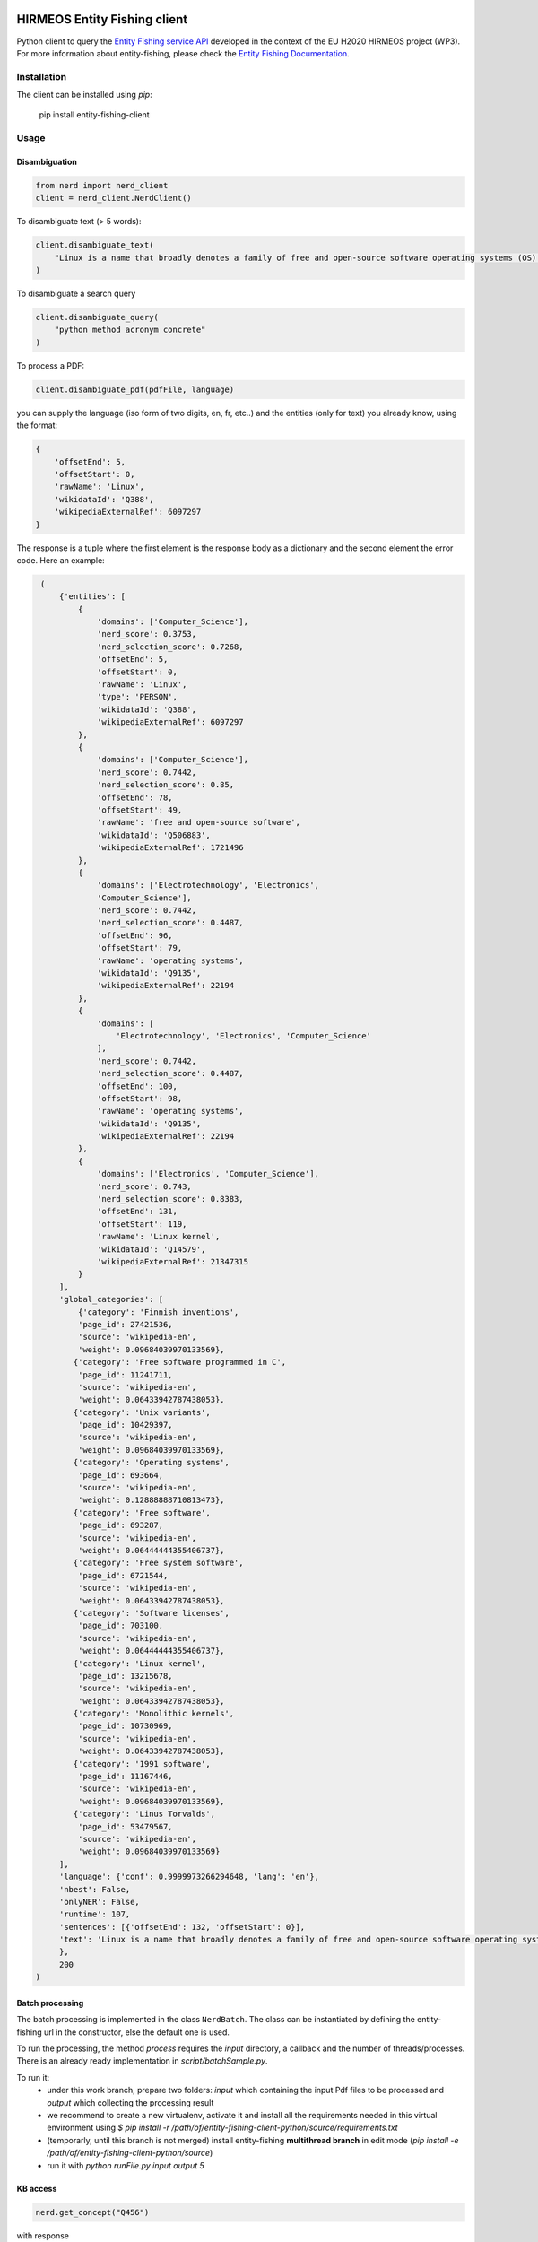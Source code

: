 HIRMEOS Entity Fishing client
=============================

.. image:: http://img.shields.io/:license-apache-blue.svg
   :target: http://www.apache.org/licenses/LICENSE-2.0.html

.. image:: https://travis-ci.org/hirmeos/entity-fishing-client-python.svg?branch=master
   :target: https://travis-ci.org/hirmeos/entity-fishing-client-python


Python client to query the `Entity Fishing service API`_ developed in the context of the EU H2020 HIRMEOS project (WP3).
For more information about entity-fishing, please check the `Entity Fishing Documentation`_. 

.. _Entity Fishing service API: http://github.com/kermitt2/nerd
.. _Entity Fishing Documentation: http://nerd.readthedocs.io


Installation
------------

The client can be installed using `pip`:

   pip install entity-fishing-client

Usage
-----

Disambiguation
##############

.. code-block:: python

    from nerd import nerd_client
    client = nerd_client.NerdClient()


To disambiguate text (> 5 words):

.. code-block:: python

    client.disambiguate_text(
        "Linux is a name that broadly denotes a family of free and open-source software operating systems (OS) built around the Linux kernel."
    )

To disambiguate a search query

.. code-block:: python

    client.disambiguate_query(
        "python method acronym concrete"
    )


To process a PDF:

.. code-block:: python

    client.disambiguate_pdf(pdfFile, language)


you can supply the language (iso form of two digits, en, fr, etc..) and the entities (only for text) you already know,
using the format:

.. code-block:: python

   {
       'offsetEnd': 5,
       'offsetStart': 0,
       'rawName': 'Linux',
       'wikidataId': 'Q388',
       'wikipediaExternalRef': 6097297
   }


The response is a tuple where the first element is the response body as a dictionary and the second element the error code.
Here an example: 

.. code-block:: python

    (
        {'entities': [
            {
                'domains': ['Computer_Science'],
                'nerd_score': 0.3753,
                'nerd_selection_score': 0.7268,
                'offsetEnd': 5,
                'offsetStart': 0,
                'rawName': 'Linux',
                'type': 'PERSON',
                'wikidataId': 'Q388',
                'wikipediaExternalRef': 6097297
            },
            {
                'domains': ['Computer_Science'],
                'nerd_score': 0.7442,
                'nerd_selection_score': 0.85,
                'offsetEnd': 78,
                'offsetStart': 49,
                'rawName': 'free and open-source software',
                'wikidataId': 'Q506883',
                'wikipediaExternalRef': 1721496
            },
            {
                'domains': ['Electrotechnology', 'Electronics',
                'Computer_Science'],
                'nerd_score': 0.7442,
                'nerd_selection_score': 0.4487,
                'offsetEnd': 96,
                'offsetStart': 79,
                'rawName': 'operating systems',
                'wikidataId': 'Q9135',
                'wikipediaExternalRef': 22194
            },
            {
                'domains': [
                    'Electrotechnology', 'Electronics', 'Computer_Science'
                ],
                'nerd_score': 0.7442,
                'nerd_selection_score': 0.4487,
                'offsetEnd': 100,
                'offsetStart': 98,
                'rawName': 'operating systems',
                'wikidataId': 'Q9135',
                'wikipediaExternalRef': 22194
            },
            {
                'domains': ['Electronics', 'Computer_Science'],
                'nerd_score': 0.743,
                'nerd_selection_score': 0.8383,
                'offsetEnd': 131,
                'offsetStart': 119,
                'rawName': 'Linux kernel',
                'wikidataId': 'Q14579',
                'wikipediaExternalRef': 21347315
            }
        ],
        'global_categories': [
            {'category': 'Finnish inventions',
            'page_id': 27421536,
            'source': 'wikipedia-en',
            'weight': 0.09684039970133569},
           {'category': 'Free software programmed in C',
            'page_id': 11241711,
            'source': 'wikipedia-en',
            'weight': 0.06433942787438053},
           {'category': 'Unix variants',
            'page_id': 10429397,
            'source': 'wikipedia-en',
            'weight': 0.09684039970133569},
           {'category': 'Operating systems',
            'page_id': 693664,
            'source': 'wikipedia-en',
            'weight': 0.12888888710813473},
           {'category': 'Free software',
            'page_id': 693287,
            'source': 'wikipedia-en',
            'weight': 0.06444444355406737},
           {'category': 'Free system software',
            'page_id': 6721544,
            'source': 'wikipedia-en',
            'weight': 0.06433942787438053},
           {'category': 'Software licenses',
            'page_id': 703100,
            'source': 'wikipedia-en',
            'weight': 0.06444444355406737},
           {'category': 'Linux kernel',
            'page_id': 13215678,
            'source': 'wikipedia-en',
            'weight': 0.06433942787438053},
           {'category': 'Monolithic kernels',
            'page_id': 10730969,
            'source': 'wikipedia-en',
            'weight': 0.06433942787438053},
           {'category': '1991 software',
            'page_id': 11167446,
            'source': 'wikipedia-en',
            'weight': 0.09684039970133569},
           {'category': 'Linus Torvalds',
            'page_id': 53479567,
            'source': 'wikipedia-en',
            'weight': 0.09684039970133569}
        ],
        'language': {'conf': 0.9999973266294648, 'lang': 'en'},
        'nbest': False,
        'onlyNER': False,
        'runtime': 107,
        'sentences': [{'offsetEnd': 132, 'offsetStart': 0}],
        'text': 'Linux is a name that broadly denotes a family of free and open-source software operating systems (OS) built around the Linux kernel.'
        },
        200
   )

Batch processing
######################
The batch processing is implemented in the class ``NerdBatch``.
The class can be instantiated by defining the entity-fishing url in the constructor, else the default one is used.

To run the processing, the method `process` requires the `input` directory, a callback and the number of threads/processes.
There is an already ready implementation in `script/batchSample.py`.

To run it:
 - under this work branch, prepare two folders: `input` which containing the input Pdf files to be processed and `output` which collecting the processing result
 - we recommend to create a new virtualenv, activate it and install all the requirements needed in this virtual environment using `$ pip install -r /path/of/entity-fishing-client-python/source/requirements.txt`
 - (temporarly, until this branch is not merged) install entity-fishing **multithread branch** in edit mode (`pip install -e /path/of/entity-fishing-client-python/source`)
 - run it with `python runFile.py input output 5`


KB access
#########
.. code-block:: python

   nerd.get_concept("Q456")


with response

.. code-block:: python

   (
      {
        'rawName': 'Lyon',
        'preferredTerm': 'Lyon',
        'nerd_score': 0,
        'nerd_selection_score': 0,
        'wikipediaExternalRef': 8638634,
        'wikidataId': 'Q456',
        'definitions': [
          {
            'definition': "'''Lyon''' ( or ;, locally: ; ), also known as ''Lyons'', is a city in east-central [[France]], in the [[Auvergne-Rhône-Alpes]] [[Regions of France|region]], about from [[Paris]], from [[Marseille]] and from [[Saint-Étienne]]. Inhabitants of the city are called ''Lyonnais''.",
            'source': 'wikipedia-en',
            'lang': 'en'
          }
        ],
        'domains': [
          'Geology',
          'Sociology'
        ],
        'categories': [
          {
            'source': 'wikipedia-en',
            'category': 'World Heritage Sites in France',
            'page_id': 1178961
          },
          [...]
        ],
        'multilingual': [
          {
            'lang': 'de',
            'term': 'Lyon',
            'page_id': 13964
          },
          {
            'lang': 'es',
            'term': 'Lyon',
            'page_id': 46490
          },
          {
            'lang': 'fr',
            'term': 'Lyon',
            'page_id': 802627
          },
          {
            'lang': 'it',
            'term': 'Lione',
            'page_id': 41786
          }
        ],
        'statements': [
          {
            'conceptId': 'Q456',
            'propertyId': 'P1082',
            'propertyName': 'population',
            'valueType': 'quantity',
            'value': {
              'amount': '+500716',
              'unit': '1',
              'upperBound': '+500717',
              'lowerBound': '+500715'
            }
          },
          {
            'conceptId': 'Q456',
            'propertyId': 'P1082',
            'propertyName': 'population',
            'valueType': 'quantity',
            'value': {
              'amount': '+500716',
              'unit': '1',
              'upperBound': '+500717',
              'lowerBound': '+500715'
            }
          },
          {
            'conceptId': 'Q456',
            'propertyId': 'P1464',
            'propertyName': 'category for people born here',
            'valueType': 'wikibase-item',
            'value': 'Q8061504'
          },
          {
            'conceptId': 'Q456',
            'propertyId': 'P190',
            'propertyName': 'sister city',
            'valueType': 'wikibase-item',
            'value': 'Q5687',
            'valueName': 'Jericho'
          },
          {
            'conceptId': 'Q456',
            'propertyId': 'P190',
            'propertyName': 'sister city',
            'valueType': 'wikibase-item',
            'value': 'Q2079',
            'valueName': 'Leipzig'
          },
          {
            'conceptId': 'Q456',
            'propertyId': 'P190',
            'propertyName': 'sister city',
            'valueType': 'wikibase-item',
            'value': 'Q580',
            'valueName': 'Łódź'
          },
          [...]
        ]
      },
      200
   )


Utilities
#########

Language detection
==================
.. code-block:: python

   nerd.get_language("This is a sentence. This is a second sentence.")


with response

.. code-block:: python

   (
      {
         'sentences':
         [
            {'offsetStart': 0, 'offsetEnd': 19},
            {'offsetStart': 19, 'offsetEnd': 46}
         ]
      },
      200
   )

Segmentation
============
.. code-block:: python

   nerd.segment("This is a sentence. This is a second sentence.")


with response
.. code-block:: python

    (
        {
            "lang": "en",
            "conf": 0.9
        },
        200
    )

